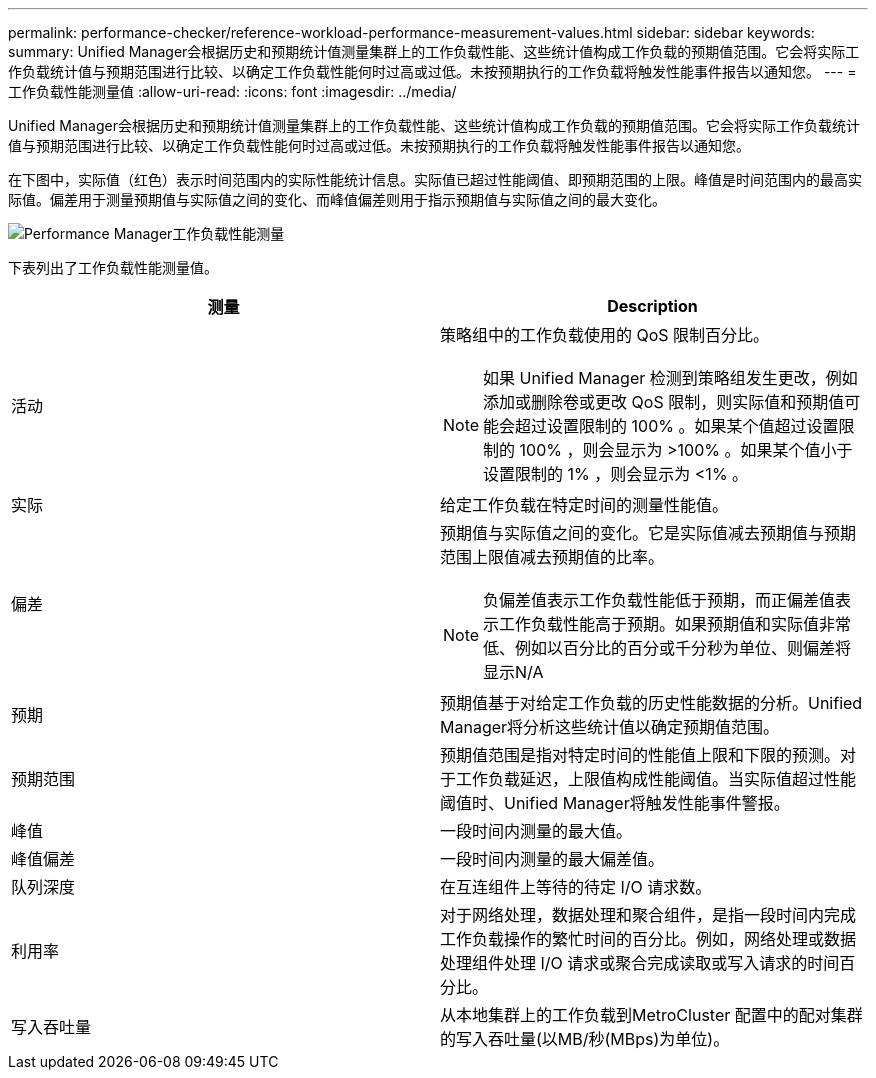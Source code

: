 ---
permalink: performance-checker/reference-workload-performance-measurement-values.html 
sidebar: sidebar 
keywords:  
summary: Unified Manager会根据历史和预期统计值测量集群上的工作负载性能、这些统计值构成工作负载的预期值范围。它会将实际工作负载统计值与预期范围进行比较、以确定工作负载性能何时过高或过低。未按预期执行的工作负载将触发性能事件报告以通知您。 
---
= 工作负载性能测量值
:allow-uri-read: 
:icons: font
:imagesdir: ../media/


[role="lead"]
Unified Manager会根据历史和预期统计值测量集群上的工作负载性能、这些统计值构成工作负载的预期值范围。它会将实际工作负载统计值与预期范围进行比较、以确定工作负载性能何时过高或过低。未按预期执行的工作负载将触发性能事件报告以通知您。

在下图中，实际值（红色）表示时间范围内的实际性能统计信息。实际值已超过性能阈值、即预期范围的上限。峰值是时间范围内的最高实际值。偏差用于测量预期值与实际值之间的变化、而峰值偏差则用于指示预期值与实际值之间的最大变化。

image::../media/opm-wrkld-perf-measurement-png.gif[Performance Manager工作负载性能测量]

下表列出了工作负载性能测量值。

|===
| 测量 | Description 


 a| 
活动
 a| 
策略组中的工作负载使用的 QoS 限制百分比。

[NOTE]
====
如果 Unified Manager 检测到策略组发生更改，例如添加或删除卷或更改 QoS 限制，则实际值和预期值可能会超过设置限制的 100% 。如果某个值超过设置限制的 100% ，则会显示为 >100% 。如果某个值小于设置限制的 1% ，则会显示为 <1% 。

====


 a| 
实际
 a| 
给定工作负载在特定时间的测量性能值。



 a| 
偏差
 a| 
预期值与实际值之间的变化。它是实际值减去预期值与预期范围上限值减去预期值的比率。

[NOTE]
====
负偏差值表示工作负载性能低于预期，而正偏差值表示工作负载性能高于预期。如果预期值和实际值非常低、例如以百分比的百分或千分秒为单位、则偏差将显示N/A

====


 a| 
预期
 a| 
预期值基于对给定工作负载的历史性能数据的分析。Unified Manager将分析这些统计值以确定预期值范围。



 a| 
预期范围
 a| 
预期值范围是指对特定时间的性能值上限和下限的预测。对于工作负载延迟，上限值构成性能阈值。当实际值超过性能阈值时、Unified Manager将触发性能事件警报。



 a| 
峰值
 a| 
一段时间内测量的最大值。



 a| 
峰值偏差
 a| 
一段时间内测量的最大偏差值。



 a| 
队列深度
 a| 
在互连组件上等待的待定 I/O 请求数。



 a| 
利用率
 a| 
对于网络处理，数据处理和聚合组件，是指一段时间内完成工作负载操作的繁忙时间的百分比。例如，网络处理或数据处理组件处理 I/O 请求或聚合完成读取或写入请求的时间百分比。



 a| 
写入吞吐量
 a| 
从本地集群上的工作负载到MetroCluster 配置中的配对集群的写入吞吐量(以MB/秒(MBps)为单位)。

|===
